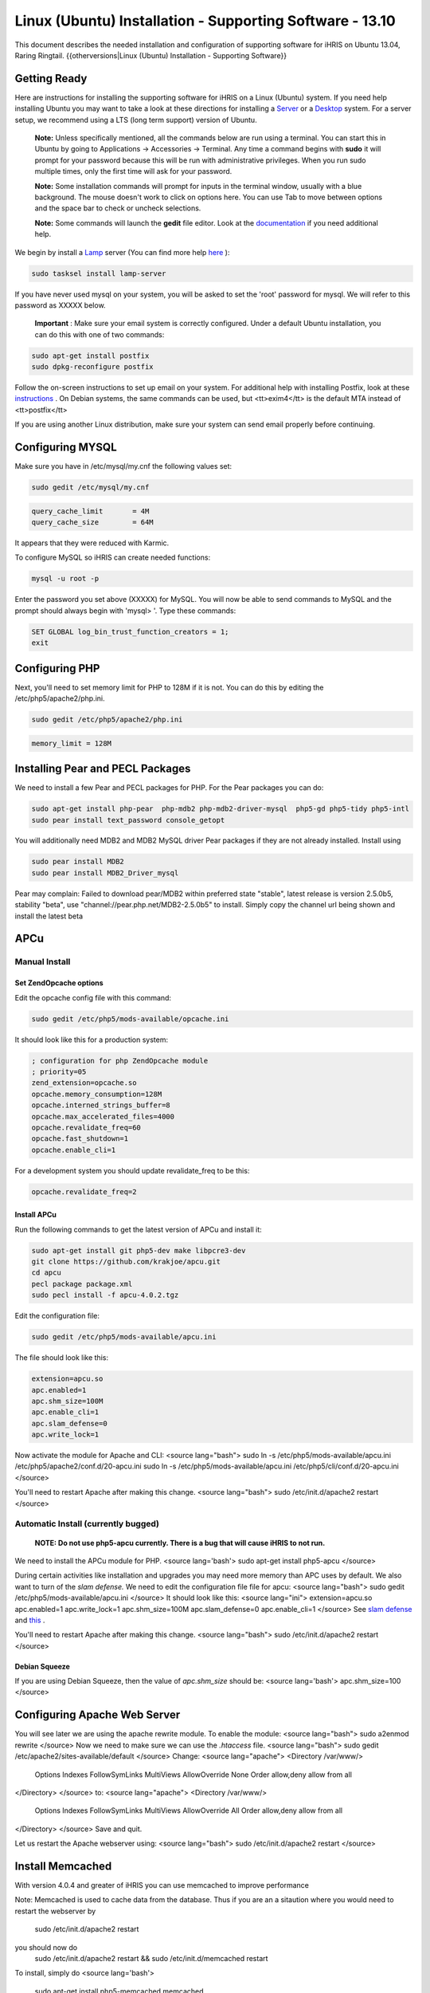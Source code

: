 Linux (Ubuntu) Installation - Supporting Software - 13.10
=========================================================

This document describes the needed installation and configuration of supporting software for iHRIS on Ubuntu 13.04, Raring Ringtail.
{{otherversions|Linux (Ubuntu) Installation - Supporting Software}}

Getting Ready
^^^^^^^^^^^^^

Here are instructions for installing the supporting software for iHRIS on a Linux (Ubuntu) system.  If you need help installing Ubuntu you may want to take a look at
these directions for installing a  `Server <http://www.howtoforge.com/perfect-server-ubuntu-10.04-lucid-lynx-ispconfig-2>`_  or a  `Desktop <http://www.howtoforge.com/the-perfect-desktop-ubuntu-10.04-lucid-lynx>`_  system.  For a server setup, we recommend using a LTS (long term support) version of Ubuntu.

 **Note:**   Unless specifically mentioned, all the commands below are run using a terminal.  You can start this in Ubuntu by going to Applications -> Accessories -> Terminal.  Any time a command begins with **sudo**  it will prompt for your password because this will be run with administrative privileges.  When you run sudo multiple times, only the first time will ask for your password.

 **Note:**   Some installation commands will prompt for inputs in the terminal window, usually with a blue background.  The mouse doesn't work to click on options here.  You can use Tab to move between options and the space bar to check or uncheck selections.

 **Note:**   Some commands will launch the **gedit**  file editor.  Look at the  `documentation <https://help.ubuntu.com/community/gedit>`_  if you need additional help.

We begin by install a  `Lamp <http://en.wikipedia.org/wiki/LAMP_%28software_bundle%29>`_  server
(You can find more help  `here <https://help.ubuntu.com/community/ApacheMySQLPHP>`_ ):

.. code-block:: bash

    sudo tasksel install lamp-server
    

If you have never used mysql on your system, you will be asked to set the 'root' password for mysql.  We will refer to this password as XXXXX below.

 **Important** : Make sure your email system is correctly configured.  Under a default Ubuntu installation, you can do this with one of two commands:

.. code-block:: bash

    sudo apt-get install postfix
    sudo dpkg-reconfigure postfix
    

Follow the on-screen instructions to set up email on your system.  For additional help with installing Postfix, look at these  `instructions <https://help.ubuntu.com/community/PostfixBasicSetupHowto>`_ .  On Debian systems, the same commands can be used, but <tt>exim4</tt> is the default MTA instead of <tt>postfix</tt>

If you are using another Linux distribution, make sure your system can send email properly before continuing.

Configuring MYSQL
^^^^^^^^^^^^^^^^^
Make sure you have in /etc/mysql/my.cnf the following values set:

.. code-block:: bash

    sudo gedit /etc/mysql/my.cnf
    

.. code-block:: ini

    query_cache_limit       = 4M
    query_cache_size        = 64M
    

It appears that they were reduced with Karmic.

To configure MySQL so iHRIS can create needed functions:

.. code-block:: bash

    mysql -u root -p
    

Enter the password you set above (XXXXX) for MySQL.  You will now be able to send commands to MySQL and the prompt should always begin with 'mysql> '.  Type these commands:

.. code-block:: mysql

    SET GLOBAL log_bin_trust_function_creators = 1;
    exit
    

Configuring PHP
^^^^^^^^^^^^^^^

Next, you'll need to set memory limit for PHP to 128M if it is not. You can do this by editing the /etc/php5/apache2/php.ini. 

.. code-block:: bash

    sudo gedit /etc/php5/apache2/php.ini
    

.. code-block:: ini

    memory_limit = 128M
    

Installing Pear and PECL Packages
^^^^^^^^^^^^^^^^^^^^^^^^^^^^^^^^^

We need to install a few Pear and PECL packages for PHP.  For the Pear packages you can do:

.. code-block:: bash

    sudo apt-get install php-pear  php-mdb2 php-mdb2-driver-mysql  php5-gd php5-tidy php5-intl
    sudo pear install text_password console_getopt
    

You will additionally need MDB2 and MDB2 MySQL driver Pear packages if they are not already installed. Install using

.. code-block:: bash

    sudo pear install MDB2
    sudo pear install MDB2_Driver_mysql
    

Pear may complain: Failed to download pear/MDB2 within preferred state "stable", latest release is version 2.5.0b5, stability "beta", use "channel://pear.php.net/MDB2-2.5.0b5" to install. Simply copy the channel url being shown and install the latest beta

APCu
^^^^

Manual Install
~~~~~~~~~~~~~~

Set ZendOpcache options
-----------------------
Edit the opcache config file with this command:

.. code-block:: bash

    sudo gedit /etc/php5/mods-available/opcache.ini
    

It should look like this for a production system:

.. code-block:: ini

    ; configuration for php ZendOpcache module
    ; priority=05
    zend_extension=opcache.so
    opcache.memory_consumption=128M
    opcache.interned_strings_buffer=8
    opcache.max_accelerated_files=4000
    opcache.revalidate_freq=60
    opcache.fast_shutdown=1
    opcache.enable_cli=1
    

For a development system you should update revalidate_freq to be this:

.. code-block:: ini

    opcache.revalidate_freq=2
    

Install APCu
------------
Run the following commands to get the latest version of APCu and install it:

.. code-block:: bash

    sudo apt-get install git php5-dev make libpcre3-dev
    git clone https://github.com/krakjoe/apcu.git
    cd apcu
    pecl package package.xml
    sudo pecl install -f apcu-4.0.2.tgz
    

Edit the configuration file:

.. code-block:: bash

    sudo gedit /etc/php5/mods-available/apcu.ini
    

The file should look like this:

.. code-block:: ini

    extension=apcu.so
    apc.enabled=1
    apc.shm_size=100M
    apc.enable_cli=1
    apc.slam_defense=0
    apc.write_lock=1
    

Now activate the module for Apache and CLI:
<source lang="bash">
sudo ln -s /etc/php5/mods-available/apcu.ini /etc/php5/apache2/conf.d/20-apcu.ini
sudo ln -s /etc/php5/mods-available/apcu.ini /etc/php5/cli/conf.d/20-apcu.ini
</source>

You'll need to restart Apache after making this change.
<source lang="bash">
sudo /etc/init.d/apache2 restart
</source>

Automatic Install (currently bugged)
~~~~~~~~~~~~~~~~~~~~~~~~~~~~~~~~~~~~
 **NOTE: Do not use php5-apcu currently.  There is a bug that will cause iHRIS to not run.** 

We need to install the APCu module for PHP.
<source lang='bash'>
sudo apt-get install php5-apcu
</source>

During certain activities like installation and upgrades you may need more memory than APC uses by default.  We also want to turn of the *slam defense.*   We need to edit the configuration file file for apcu:
<source lang="bash">
sudo gedit /etc/php5/mods-available/apcu.ini
</source>
It should look like this:
<source lang="ini">
extension=apcu.so
apc.enabled=1
apc.write_lock=1
apc.shm_size=100M
apc.slam_defense=0
apc.enable_cli=1
</source>
See  `slam defense <http://pecl.php.net/bugs/bug.php?id=16843>`_  and  `this <http://t3.dotgnu.info/blog/php/user-cache-timebomb>`_ .

You'll need to restart Apache after making this change.
<source lang="bash">
sudo /etc/init.d/apache2 restart
</source>

Debian Squeeze
--------------
If you are using Debian Squeeze, then the value of *apc.shm_size*  should be:
<source lang='bash'>
apc.shm_size=100
</source>

Configuring Apache Web Server
^^^^^^^^^^^^^^^^^^^^^^^^^^^^^

You will see later we are using the apache rewrite module.  To enable the module:
<source lang="bash">
sudo a2enmod rewrite
</source>
Now we need to make sure we can use the *.htaccess*  file.
<source lang="bash">
sudo gedit /etc/apache2/sites-available/default
</source>
Change:
<source lang="apache">
<Directory /var/www/>
	Options Indexes FollowSymLinks MultiViews
	AllowOverride None
	Order allow,deny
	allow from all
</Directory>
</source>
to:
<source lang="apache">
<Directory /var/www/>
	Options Indexes FollowSymLinks MultiViews
	AllowOverride All
	Order allow,deny
	allow from all
</Directory>
</source>
Save and quit.

Let us restart the Apache webserver using:
<source lang="bash">
sudo /etc/init.d/apache2 restart 
</source>

Install Memcached
^^^^^^^^^^^^^^^^^

With version 4.0.4 and greater of iHRIS you can use memcached to improve performance 

Note:  Memcached is used to cache data from the database.  Thus if you are an a sitaution
where you would need to restart the webserver by
 sudo /etc/init.d/apache2 restart
you should now do
 sudo /etc/init.d/apache2 restart && sudo /etc/init.d/memcached restart

To install,  simply do
<source lang='bash'>
 sudo apt-get install php5-memcached memcached
</source>

